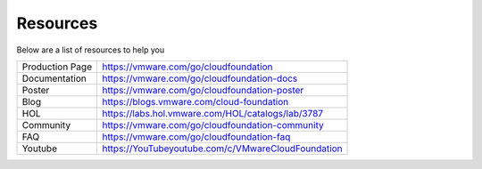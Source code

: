Resources
==========================================

Below are a list of resources to help you

+-----------------+----------------------------------------------------+
| Production Page |       https://vmware.com/go/cloudfoundation        |
+-----------------+----------------------------------------------------+
| Documentation   | https://vmware.com/go/cloudfoundation-docs         |
+-----------------+----------------------------------------------------+
| Poster          | https://vmware.com/go/cloudfoundation-poster       |
+-----------------+----------------------------------------------------+
| Blog            | https://blogs.vmware.com/cloud-foundation          |
+-----------------+----------------------------------------------------+
| HOL             | https://labs.hol.vmware.com/HOL/catalogs/lab/3787  |
+-----------------+----------------------------------------------------+
| Community       | https://vmware.com/go/cloudfoundation-community    |
+-----------------+----------------------------------------------------+
| FAQ             | https://vmware.com/go/cloudfoundation-faq          |
+-----------------+----------------------------------------------------+
| Youtube         | https://YouTubeyoutube.com/c/VMwareCloudFoundation |
+-----------------+----------------------------------------------------+

